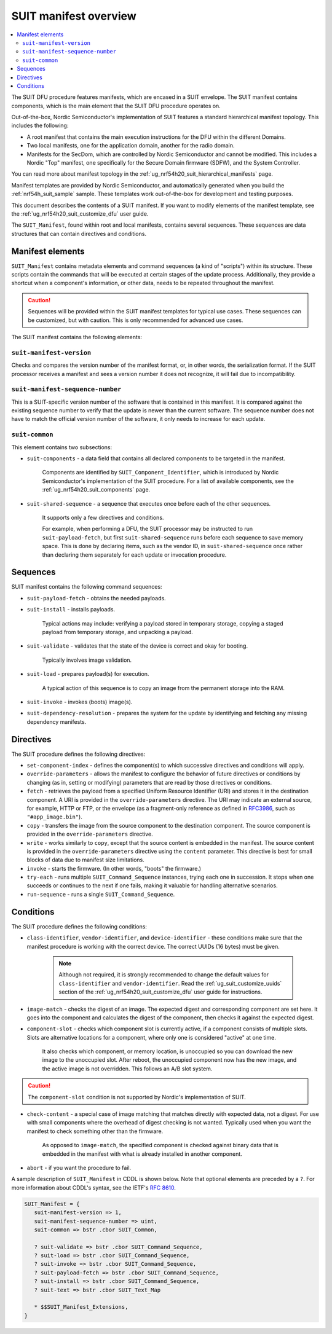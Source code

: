 .. _ug_nrf54h20_suit_manifest_overview:

SUIT manifest overview
######################

.. contents::
   :local:
   :depth: 2

The SUIT DFU procedure features manifests, which are encased in a SUIT envelope.
The SUIT manifest contains components, which is the main element that the SUIT DFU procedure operates on.

Out-of-the-box, Nordic Semiconductor's implementation of SUIT features a standard hierarchical manifest topology.
This includes the following:

* A root manifest that contains the main execution instructions for the DFU within the different Domains.

* Two local manifests, one for the application domain, another for the radio domain.

* Manifests for the SecDom, which are controlled by Nordic Semiconductor and cannot be modified.
  This includes a Nordic "Top" manifest, one specifically for the Secure Domain firmware (SDFW), and the System Controller.

You can read more about manifest topology in the :ref:`ug_nrf54h20_suit_hierarchical_manifests` page.

Manifest templates are provided by Nordic Semiconductor, and automatically generated when you build the :ref:`nrf54h_suit_sample` sample.
These templates work out-of-the-box for development and testing purposes.

This document describes the contents of a SUIT manifest.
If you want to modify elements of the manifest template, see the :ref:`ug_nrf54h20_suit_customize_dfu` user guide.

The ``SUIT_Manifest``, found within root and local manifests, contains several sequences.
These sequences are data structures that can contain directives and conditions.

.. _ug_suit_dfu_suit_manifest_elements:

Manifest elements
*****************

``SUIT_Manifest`` contains metadata elements and command sequences (a kind of "scripts") within its structure.
These scripts contain the commands that will be executed at certain stages of the update process.
Additionally, they provide a shortcut when a component's information, or other data, needs to be repeated throughout the manifest.

.. caution::

   Sequences will be provided within the SUIT manifest templates for typical use cases.
   These sequences can be customized, but with caution.
   This is only recommended for advanced use cases.

The SUIT manifest contains the following elements:

``suit-manifest-version``
=========================

Checks and compares the version number of the manifest format, or, in other words, the serialization format.
If the SUIT processor receives a manifest and sees a version number it does not recognize, it will fail due to incompatibility.

``suit-manifest-sequence-number``
=================================

This is a SUIT-specific version number of the software that is contained in this manifest.
It is compared against the existing sequence number to verify that the update is newer than the current software.
The sequence number does not have to match the official version number of the software, it only needs to increase for each update.

.. _ug_suit_dfu_suit_common:

``suit-common``
===============

This element contains two subsections:

* ``suit-components`` - a data field that contains all declared components to be targeted in the manifest.

   Components are identified by ``SUIT_Component_Identifier``, which is introduced by Nordic Semiconductor's implementation of the SUIT procedure.
   For a list of available components, see the :ref:`ug_nrf54h20_suit_components` page.

* ``suit-shared-sequence`` - a sequence that executes once before each of the other sequences.

   It supports only a few directives and conditions.

   For example, when performing a DFU, the SUIT processor may be instructed to run ``suit-payload-fetch``, but first ``suit-shared-sequence`` runs before each sequence to save memory space.
   This is done by declaring items, such as the vendor ID, in ``suit-shared-sequence`` once rather than declaring them separately for each update or invocation procedure.

.. _ug_suit_dfu_suit_concepts_sequences:

Sequences
*********

SUIT manifest contains the following command sequences:

* ``suit-payload-fetch`` - obtains the needed payloads.

* ``suit-install`` - installs payloads.

   Typical actions may include: verifying a payload stored in temporary storage, copying a staged payload from temporary storage, and unpacking a payload.

* ``suit-validate`` - validates that the state of the device is correct and okay for booting.

   Typically involves image validation.

* ``suit-load`` - prepares payload(s) for execution.

   A typical action of this sequence is to copy an image from the permanent storage into the RAM.

* ``suit-invoke`` - invokes (boots) image(s).

* ``suit-dependency-resolution`` - prepares the system for the update by identifying and fetching any missing dependency manifests.

.. _ug_suit_dfu_suit_directives:

Directives
**********

The SUIT procedure defines the following directives:

* ``set-component-index`` - defines the component(s) to which successive directives and conditions will apply.

* ``override-parameters`` - allows the manifest to configure the behavior of future directives or conditions by changing (as in, setting or modifying) parameters that are read by those directives or conditions.

* ``fetch`` - retrieves the payload from a specified Uniform Resource Identifier (URI) and stores it in the destination component.
  A URI is provided in the ``override-parameters`` directive.
  The URI may indicate an external source, for example, HTTP or FTP, or the envelope (as a fragment-only reference as defined in `RFC3986 <https://datatracker.ietf.org/doc/html/rfc3986>`__, such as ``"#app_image.bin"``).

* ``copy`` - transfers the image from the source component to the destination component.
  The source component is provided in the ``override-parameters`` directive.

* ``write`` - works similarly to ``copy``, except that the source content is embedded in the manifest.
  The source content is provided in the ``override-parameters`` directive using the ``content`` parameter.
  This directive is best for small blocks of data due to manifest size limitations.

* ``invoke`` - starts the firmware. (In other words, "boots" the firmware.)

* ``try-each`` -  runs multiple ``SUIT_Command_Sequence`` instances, trying each one in succession.
  It stops when one succeeds or continues to the next if one fails, making it valuable for handling alternative scenarios.

* ``run-sequence`` - runs a single ``SUIT_Command_Sequence``.

.. _ug_suit_dfu_suit_conditions:

Conditions
**********

The SUIT procedure defines the following conditions:

* ``class-identifier``, ``vendor-identifier``, and ``device-identifier`` - these conditions make sure that the manifest procedure is working with the correct device.
  The correct UUIDs (16 bytes) must be given.

   .. note::

      Although not required, it is strongly recommended to change the default values for ``class-identifier`` and ``vendor-identifier``.
      Read the :ref:`ug_suit_customize_uuids` section of the :ref:`ug_nrf54h20_suit_customize_dfu` user guide for instructions.

* ``image-match`` -  checks the digest of an image.
  The expected digest and corresponding component are set here.
  It goes into the component and calculates the digest of the component, then checks it against the expected digest.

* ``component-slot`` - checks which component slot is currently active, if a component consists of multiple slots.
  Slots are alternative locations for a component, where only one is considered "active" at one time.

   It also checks which component, or memory location, is unoccupied so you can download the new image to the unoccupied slot.
   After reboot, the unoccupied component now has the new image, and the active image is not overridden.
   This follows an A/B slot system.

.. caution::

   The ``component-slot`` condition is not supported by Nordic's implementation of SUIT.

* ``check-content`` -  a special case of image matching that matches directly with expected data, not a digest.
  For use with small components where the overhead of digest checking is not wanted. Typically used when you want the manifest to check something other than the firmware.

   As opposed to ``image-match``, the specified component is checked against binary data that is embedded in the manifest with what is already installed in another component.

* ``abort`` - if you want the procedure to fail.

A sample description of ``SUIT_Manifest`` in CDDL is shown below.
Note that optional elements are preceded by a ``?``.
For more information about CDDL's syntax, see the IETF's `RFC 8610 <https://datatracker.ietf.org/doc/rfc8610/>`__.

.. code::

   SUIT_Manifest = {
      suit-manifest-version => 1,
      suit-manifest-sequence-number => uint,
      suit-common => bstr .cbor SUIT_Common,

      ? suit-validate => bstr .cbor SUIT_Command_Sequence,
      ? suit-load => bstr .cbor SUIT_Command_Sequence,
      ? suit-invoke => bstr .cbor SUIT_Command_Sequence,
      ? suit-payload-fetch => bstr .cbor SUIT_Command_Sequence,
      ? suit-install => bstr .cbor SUIT_Command_Sequence,
      ? suit-text => bstr .cbor SUIT_Text_Map

      * $$SUIT_Manifest_Extensions,
   }
